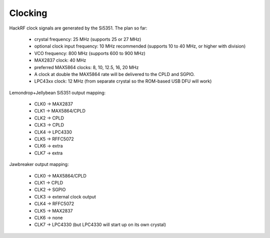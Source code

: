 ================================================
Clocking 
================================================



HackRF clock signals are generated by the Si5351. The plan so far:

    * crystal frequency: 25 MHz (supports 25 or 27 MHz)
    * optional clock input frequency: 10 MHz recommended (supports 10 to 40 MHz, or higher with division)
    * VCO frequency: 800 MHz (supports 600 to 900 MHz)
    * MAX2837 clock: 40 MHz
    * preferred MAX5864 clocks: 8, 10, 12.5, 16, 20 MHz
    * A clock at double the MAX5864 rate will be delivered to the CPLD and SGPIO.
    * LPC43xx clock: 12 MHz (from separate crystal so the ROM-based USB DFU will work)

Lemondrop+Jellybean Si5351 output mapping:

    * CLK0 -> MAX2837
    * CLK1 -> MAX5864/CPLD
    * CLK2 -> CPLD
    * CLK3 -> CPLD
    * CLK4 -> LPC4330
    * CLK5 -> RFFC5072
    * CLK6 -> extra
    * CLK7 -> extra

Jawbreaker output mapping:

    * CLK0 -> MAX5864/CPLD
    * CLK1 -> CPLD
    * CLK2 -> SGPIO
    * CLK3 -> external clock output
    * CLK4 -> RFFC5072
    * CLK5 -> MAX2837
    * CLK6 -> none
    * CLK7 -> LPC4330 (but LPC4330 will start up on its own crystal)

